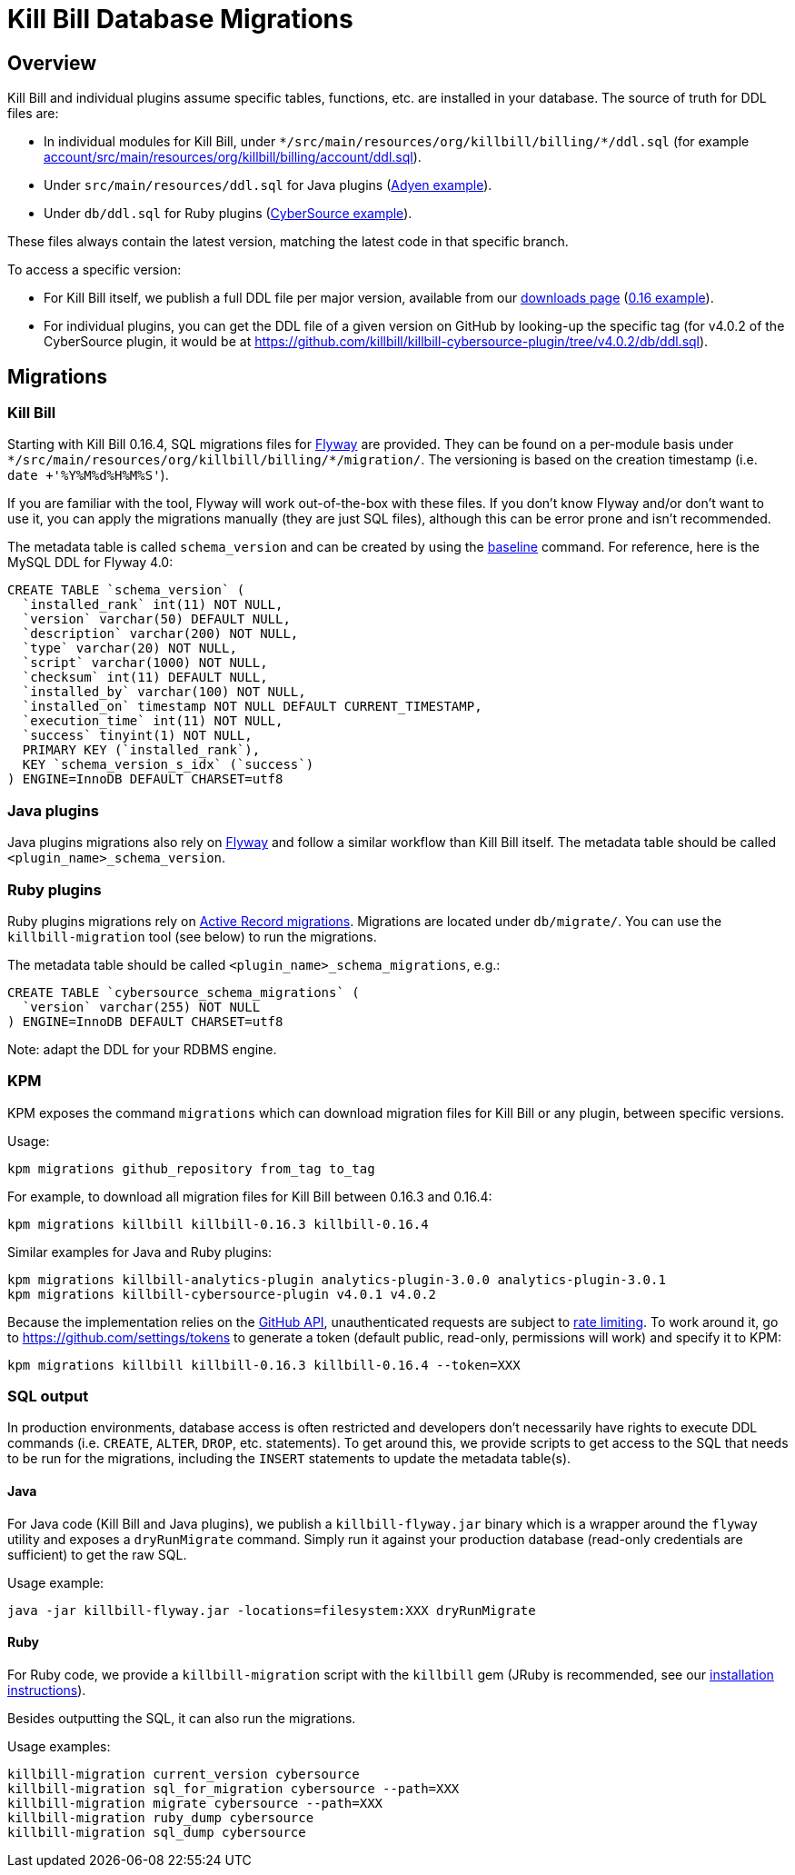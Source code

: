 = Kill Bill Database Migrations

== Overview

Kill Bill and individual plugins assume specific tables, functions, etc. are installed in your database. The source of truth for DDL files are:

* In individual modules for Kill Bill, under `\*/src/main/resources/org/killbill/billing/*/ddl.sql` (for example https://github.com/killbill/killbill/tree/master/account/src/main/resources/org/killbill/billing/account/ddl.sql[account/src/main/resources/org/killbill/billing/account/ddl.sql]).
* Under `src/main/resources/ddl.sql` for Java plugins (https://github.com/killbill/killbill-adyen-plugin/tree/master/src/main/resources/ddl.sql[Adyen example]).
* Under `db/ddl.sql` for Ruby plugins (https://github.com/killbill/killbill-cybersource-plugin/tree/master/db/ddl.sql[CyberSource example]).

These files always contain the latest version, matching the latest code in that specific branch.

To access a specific version:

* For Kill Bill itself, we publish a full DDL file per major version, available from our http://killbill.io/downloads/[downloads page] (http://docs.killbill.io/0.16/ddl.sql[0.16 example]).
* For individual plugins, you can get the DDL file of a given version on GitHub by looking-up the specific tag (for v4.0.2 of the CyberSource plugin, it would be at https://github.com/killbill/killbill-cybersource-plugin/tree/v4.0.2/db/ddl.sql).

== Migrations

=== Kill Bill

Starting with Kill Bill 0.16.4, SQL migrations files for https://flywaydb.org/[Flyway] are provided. They can be found on a per-module basis under `\*/src/main/resources/org/killbill/billing/*/migration/`. The versioning is based on the creation timestamp (i.e. `date +'%Y%M%d%H%M%S'`).

If you are familiar with the tool, Flyway will work out-of-the-box with these files. If you don't know Flyway and/or don't want to use it, you can apply the migrations manually (they are just SQL files), although this can be error prone and isn't recommended.

The metadata table is called `schema_version` and can be created by using the https://flywaydb.org/documentation/command/baseline[baseline] command. For reference, here is the MySQL DDL for Flyway 4.0:

```
CREATE TABLE `schema_version` (
  `installed_rank` int(11) NOT NULL,
  `version` varchar(50) DEFAULT NULL,
  `description` varchar(200) NOT NULL,
  `type` varchar(20) NOT NULL,
  `script` varchar(1000) NOT NULL,
  `checksum` int(11) DEFAULT NULL,
  `installed_by` varchar(100) NOT NULL,
  `installed_on` timestamp NOT NULL DEFAULT CURRENT_TIMESTAMP,
  `execution_time` int(11) NOT NULL,
  `success` tinyint(1) NOT NULL,
  PRIMARY KEY (`installed_rank`),
  KEY `schema_version_s_idx` (`success`)
) ENGINE=InnoDB DEFAULT CHARSET=utf8
```

=== Java plugins

Java plugins migrations also rely on https://flywaydb.org/[Flyway] and follow a similar workflow than Kill Bill itself. The metadata table should be called `<plugin_name>_schema_version`.

=== Ruby plugins

Ruby plugins migrations rely on http://edgeguides.rubyonrails.org/active_record_migrations.html[Active Record migrations]. Migrations are located under `db/migrate/`. You can use the `killbill-migration` tool (see below) to run the migrations.

The metadata table should be called `<plugin_name>_schema_migrations`, e.g.:

```
CREATE TABLE `cybersource_schema_migrations` (
  `version` varchar(255) NOT NULL
) ENGINE=InnoDB DEFAULT CHARSET=utf8
```

Note: adapt the DDL for your RDBMS engine.

=== KPM

KPM exposes the command `migrations` which can download migration files for Kill Bill or any plugin, between specific versions.

Usage:

```
kpm migrations github_repository from_tag to_tag
```

For example, to download all migration files for Kill Bill between 0.16.3 and 0.16.4:

```
kpm migrations killbill killbill-0.16.3 killbill-0.16.4
```

Similar examples for Java and Ruby plugins:

```
kpm migrations killbill-analytics-plugin analytics-plugin-3.0.0 analytics-plugin-3.0.1
kpm migrations killbill-cybersource-plugin v4.0.1 v4.0.2
```

Because the implementation relies on the https://developer.github.com/[GitHub API], unauthenticated requests are subject to https://developer.github.com/v3/#rate-limiting[rate limiting]. To work around it, go to https://github.com/settings/tokens to generate a token (default public, read-only, permissions will work) and specify it to KPM:

```
kpm migrations killbill killbill-0.16.3 killbill-0.16.4 --token=XXX
```

=== SQL output

In production environments, database access is often restricted and developers don't necessarily have rights to execute DDL commands (i.e. `CREATE`, `ALTER`, `DROP`, etc. statements). To get around this, we provide scripts to get access to the SQL that needs to be run for the migrations, including the `INSERT` statements to update the metadata table(s).

==== Java

For Java code (Kill Bill and Java plugins), we publish a `killbill-flyway.jar` binary which is a wrapper around the `flyway` utility and exposes a `dryRunMigrate` command. Simply run it against your production database (read-only credentials are sufficient) to get the raw SQL.

Usage example:

```
java -jar killbill-flyway.jar -locations=filesystem:XXX dryRunMigrate
```

==== Ruby

For Ruby code, we provide a `killbill-migration` script with the `killbill` gem (JRuby is recommended, see our http://docs.killbill.io/0.16/payment_plugin.html#_building_ruby_plugins[installation instructions]).

Besides outputting the SQL, it can also run the migrations.

Usage examples:

```
killbill-migration current_version cybersource
killbill-migration sql_for_migration cybersource --path=XXX
killbill-migration migrate cybersource --path=XXX
killbill-migration ruby_dump cybersource
killbill-migration sql_dump cybersource
```
